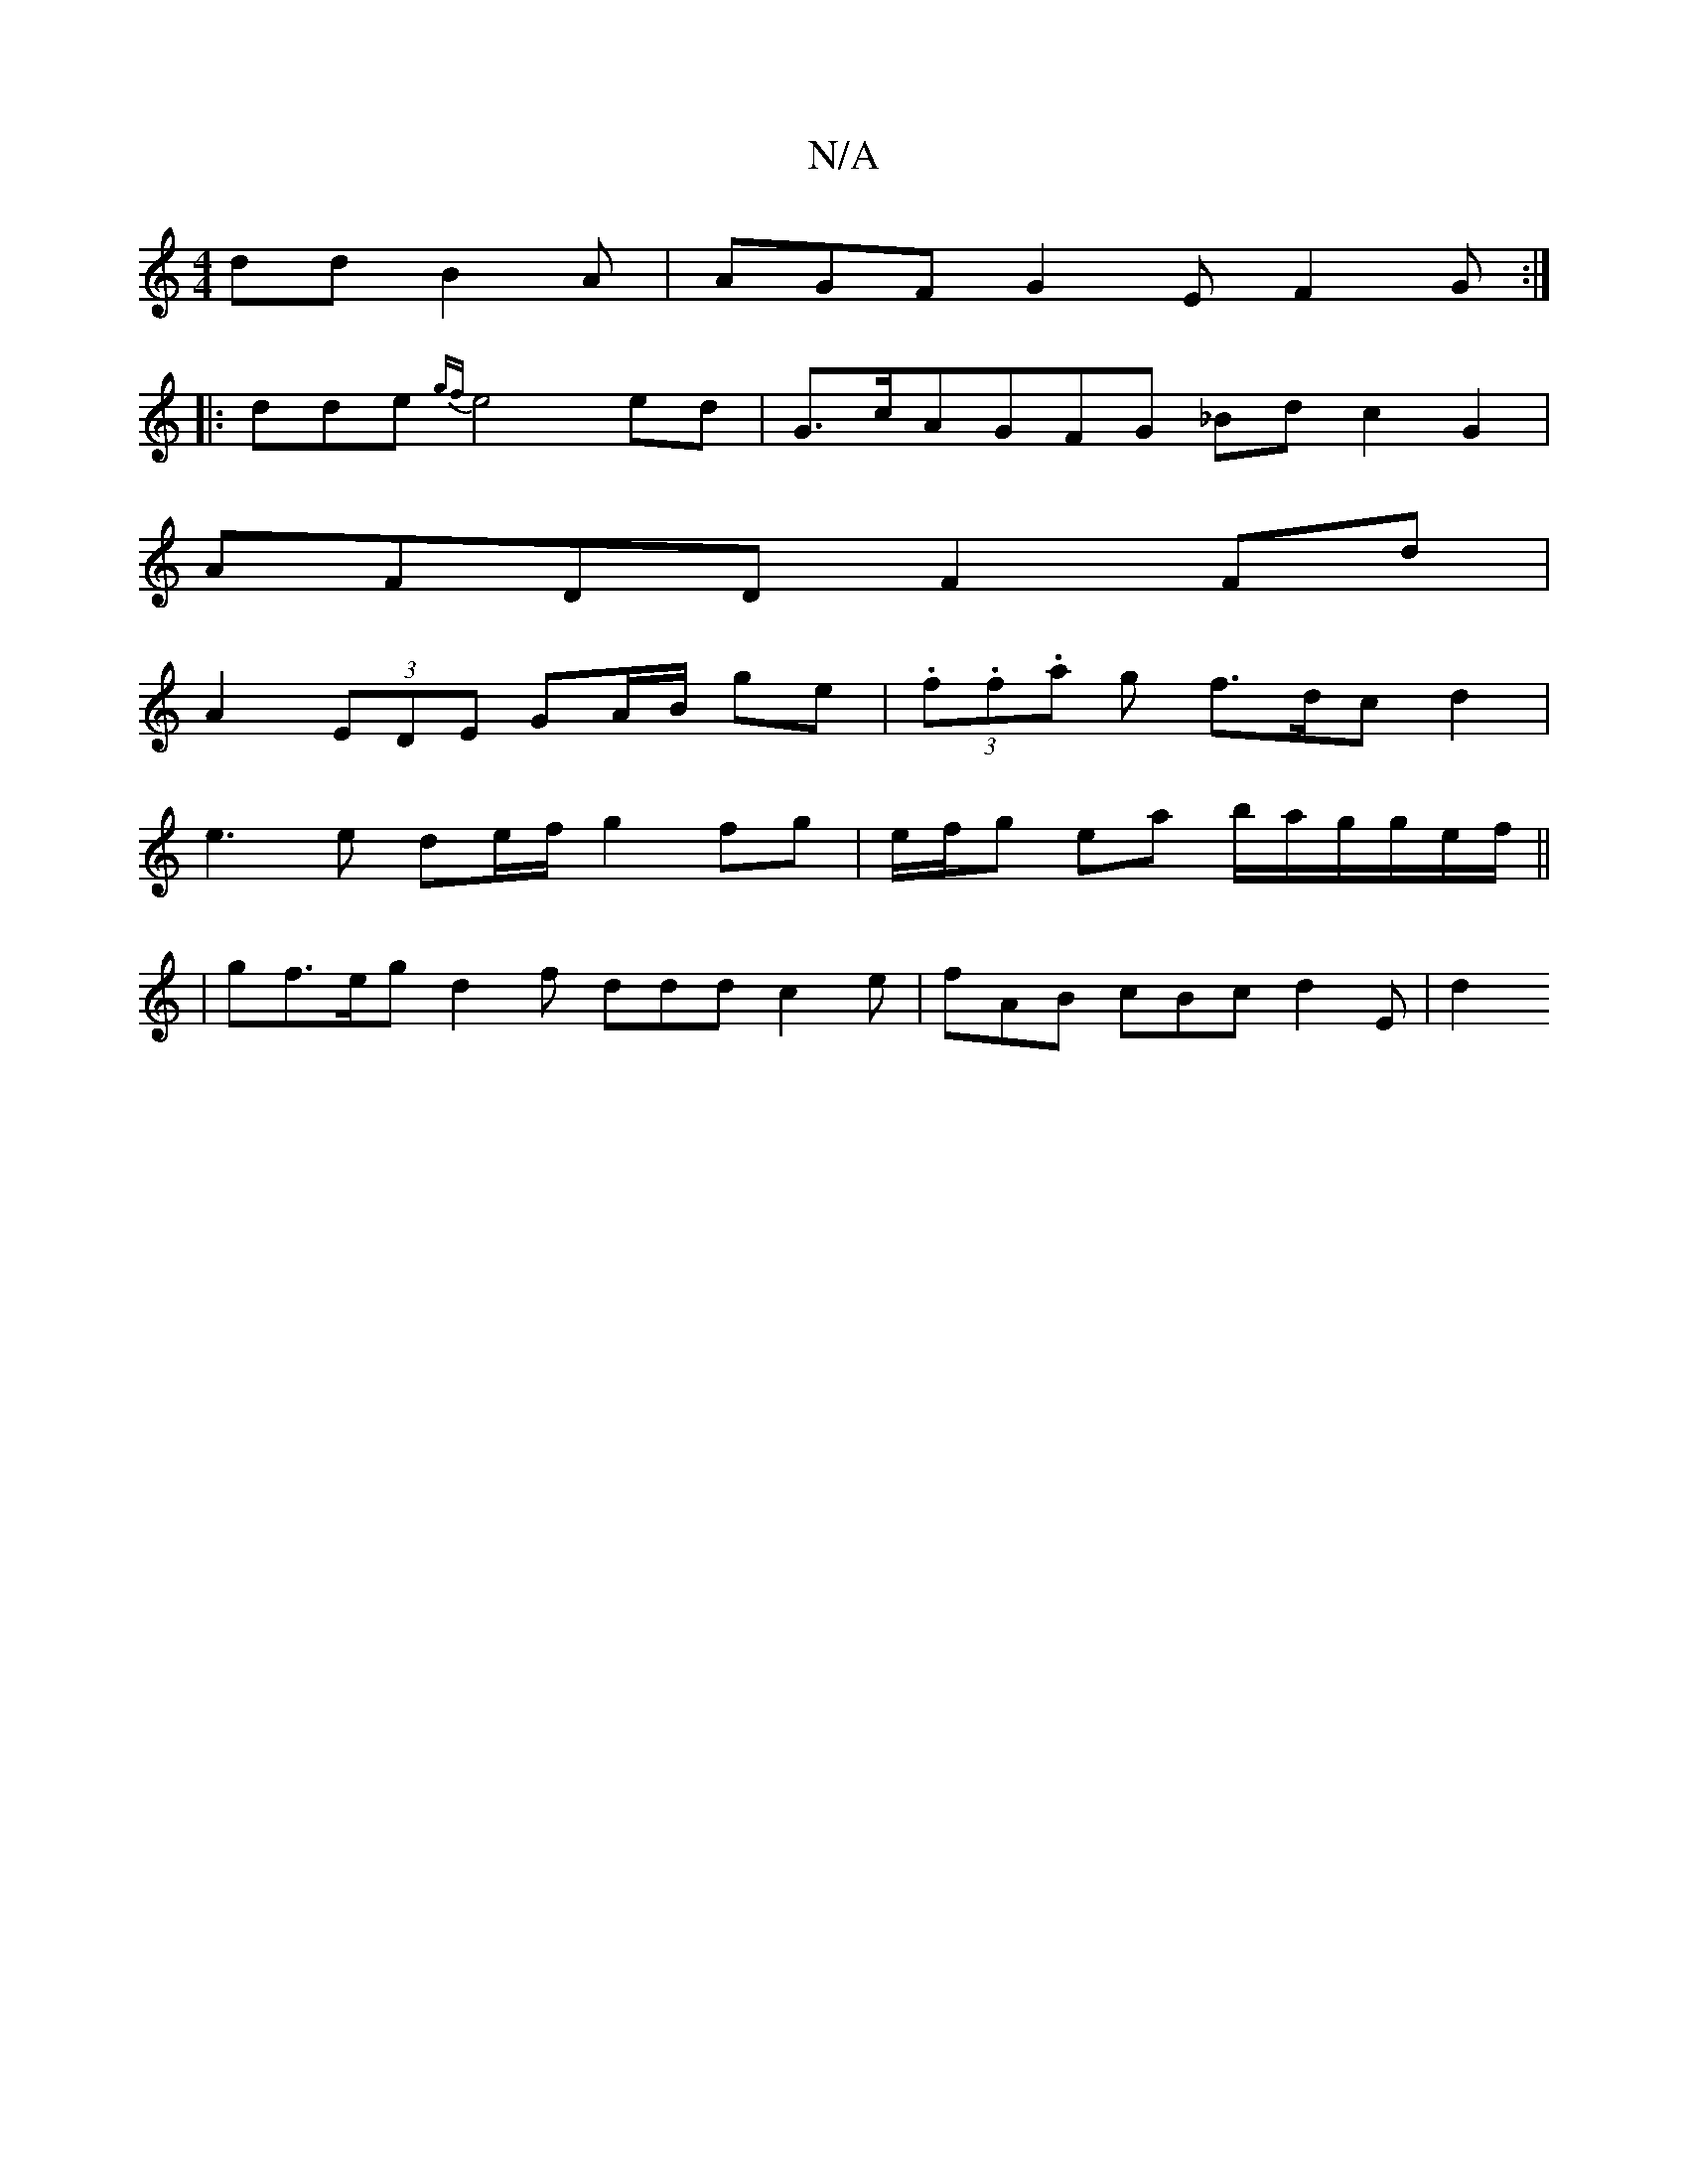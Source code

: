 X:1
T:N/A
M:4/4
R:N/A
K:Cmajor
dd B2A | AGF G2E F2 G :|
|: dde {gf}e4 ed | G>cAGFG _Bd c2 G2 |
AFDD F2Fd |
A2 (3EDE GA/B/ ge | (3.f.f.a g f>dc d2 |
e3 e de/f/ g2 fg | e/f/g ea b/a/g/g/e/f/ ||
|gf>eg d2f ddd c2 e | fAB cBc d2 E | d2